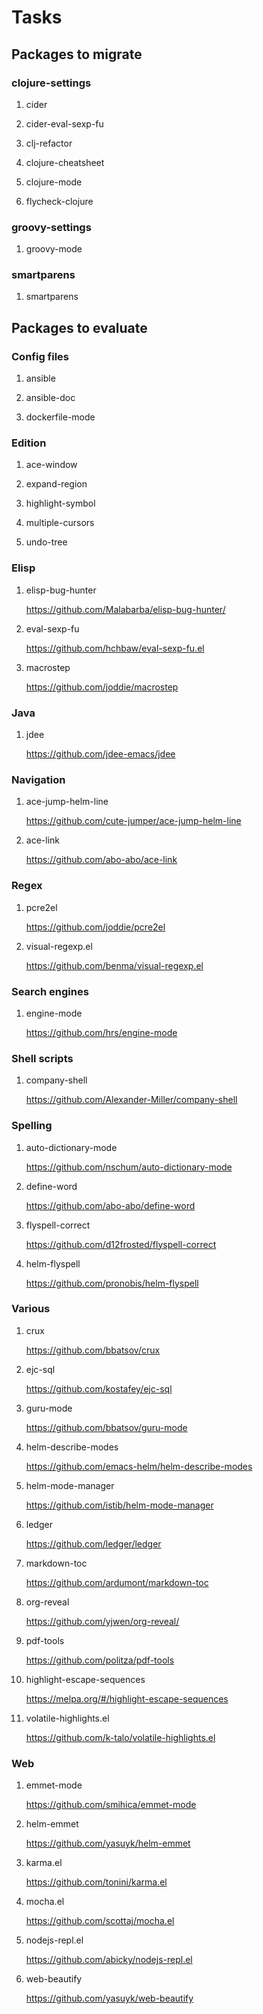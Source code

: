 * Tasks
** Packages to migrate
*** clojure-settings
**** cider
**** cider-eval-sexp-fu
**** clj-refactor
**** clojure-cheatsheet
**** clojure-mode
**** flycheck-clojure
*** groovy-settings
**** groovy-mode
*** smartparens
**** smartparens
** Packages to evaluate
*** Config files
**** ansible
**** ansible-doc
**** dockerfile-mode
*** Edition
**** ace-window
**** expand-region
**** highlight-symbol
**** multiple-cursors
**** undo-tree
*** Elisp
**** elisp-bug-hunter
https://github.com/Malabarba/elisp-bug-hunter/
**** eval-sexp-fu
https://github.com/hchbaw/eval-sexp-fu.el
**** macrostep
https://github.com/joddie/macrostep
*** Java
**** jdee
https://github.com/jdee-emacs/jdee
*** Navigation
**** ace-jump-helm-line
https://github.com/cute-jumper/ace-jump-helm-line
**** ace-link
https://github.com/abo-abo/ace-link
*** Regex
**** pcre2el
https://github.com/joddie/pcre2el
**** visual-regexp.el
https://github.com/benma/visual-regexp.el
*** Search engines
**** engine-mode
https://github.com/hrs/engine-mode
*** Shell scripts
**** company-shell
https://github.com/Alexander-Miller/company-shell
*** Spelling
**** auto-dictionary-mode
https://github.com/nschum/auto-dictionary-mode
**** define-word
https://github.com/abo-abo/define-word
**** flyspell-correct
https://github.com/d12frosted/flyspell-correct
**** helm-flyspell
https://github.com/pronobis/helm-flyspell
*** Various
**** crux
https://github.com/bbatsov/crux
**** ejc-sql
https://github.com/kostafey/ejc-sql
**** guru-mode
https://github.com/bbatsov/guru-mode
**** helm-describe-modes
https://github.com/emacs-helm/helm-describe-modes
**** helm-mode-manager
https://github.com/istib/helm-mode-manager
**** ledger
https://github.com/ledger/ledger
**** markdown-toc
https://github.com/ardumont/markdown-toc
**** org-reveal
https://github.com/yjwen/org-reveal/
**** pdf-tools
https://github.com/politza/pdf-tools
**** highlight-escape-sequences
https://melpa.org/#/highlight-escape-sequences
**** volatile-highlights.el
https://github.com/k-talo/volatile-highlights.el
*** Web
**** emmet-mode
https://github.com/smihica/emmet-mode
**** helm-emmet
https://github.com/yasuyk/helm-emmet
**** karma.el
https://github.com/tonini/karma.el
**** mocha.el
https://github.com/scottaj/mocha.el
**** nodejs-repl.el
https://github.com/abicky/nodejs-repl.el
**** web-beautify
https://github.com/yasuyk/web-beautify
